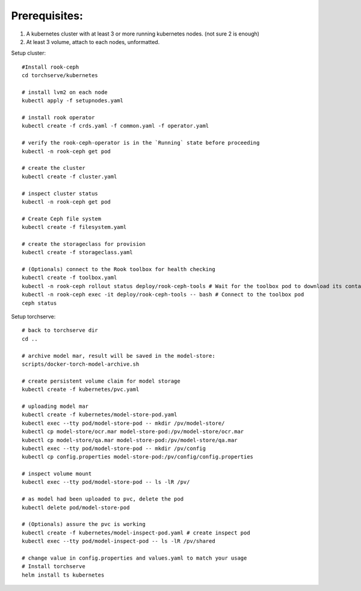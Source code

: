 Prerequisites:
============
1. A kubernetes cluster with at least 3 or more running kubernetes nodes. (not sure 2 is enough)
2. At least 3 volume, attach to each nodes, unformatted.


Setup cluster::

    #Install rook-ceph
    cd torchserve/kubernetes

    # install lvm2 on each node
    kubectl apply -f setupnodes.yaml

    # install rook operator
    kubectl create -f crds.yaml -f common.yaml -f operator.yaml

    # verify the rook-ceph-operator is in the `Running` state before proceeding
    kubectl -n rook-ceph get pod

    # create the cluster
    kubectl create -f cluster.yaml

    # inspect cluster status
    kubectl -n rook-ceph get pod

    # Create Ceph file system
    kubectl create -f filesystem.yaml

    # create the storageclass for provision
    kubectl create -f storageclass.yaml

    # (Optionals) connect to the Rook toolbox for health checking
    kubectl create -f toolbox.yaml
    kubectl -n rook-ceph rollout status deploy/rook-ceph-tools # Wait for the toolbox pod to download its container and get to the running state
    kubectl -n rook-ceph exec -it deploy/rook-ceph-tools -- bash # Connect to the toolbox pod
    ceph status


Setup torchserve::

    # back to torchserve dir
    cd ..

    # archive model mar, result will be saved in the model-store:
    scripts/docker-torch-model-archive.sh

    # create persistent volume claim for model storage
    kubectl create -f kubernetes/pvc.yaml

    # uploading model mar
    kubectl create -f kubernetes/model-store-pod.yaml
    kubectl exec --tty pod/model-store-pod -- mkdir /pv/model-store/
    kubectl cp model-store/ocr.mar model-store-pod:/pv/model-store/ocr.mar
    kubectl cp model-store/qa.mar model-store-pod:/pv/model-store/qa.mar
    kubectl exec --tty pod/model-store-pod -- mkdir /pv/config
    kubectl cp config.properties model-store-pod:/pv/config/config.properties

    # inspect volume mount
    kubectl exec --tty pod/model-store-pod -- ls -lR /pv/

    # as model had been uploaded to pvc, delete the pod
    kubectl delete pod/model-store-pod

    # (Optionals) assure the pvc is working 
    kubectl create -f kubernetes/model-inspect-pod.yaml # create inspect pod
    kubectl exec --tty pod/model-inspect-pod -- ls -lR /pv/shared

    # change value in config.properties and values.yaml to match your usage
    # Install torchserve
    helm install ts kubernetes


